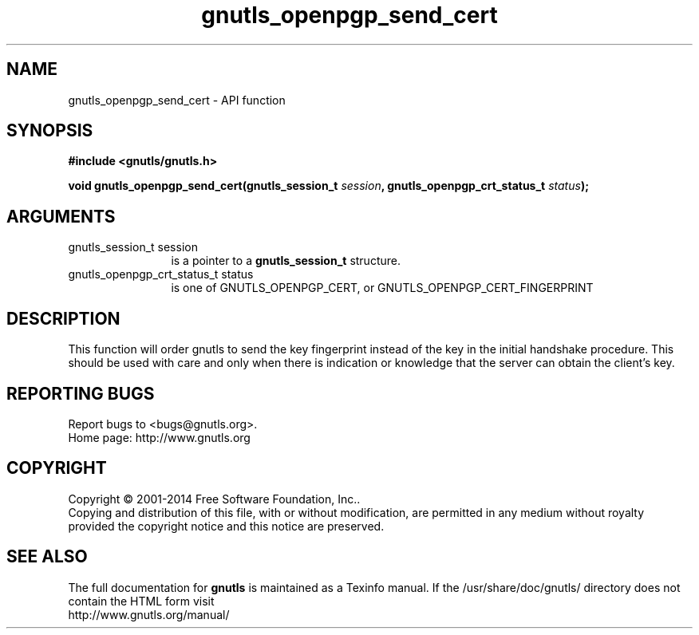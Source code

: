 .\" DO NOT MODIFY THIS FILE!  It was generated by gdoc.
.TH "gnutls_openpgp_send_cert" 3 "3.3.21" "gnutls" "gnutls"
.SH NAME
gnutls_openpgp_send_cert \- API function
.SH SYNOPSIS
.B #include <gnutls/gnutls.h>
.sp
.BI "void gnutls_openpgp_send_cert(gnutls_session_t " session ", gnutls_openpgp_crt_status_t " status ");"
.SH ARGUMENTS
.IP "gnutls_session_t session" 12
is a pointer to a \fBgnutls_session_t\fP structure.
.IP "gnutls_openpgp_crt_status_t status" 12
is one of GNUTLS_OPENPGP_CERT, or GNUTLS_OPENPGP_CERT_FINGERPRINT
.SH "DESCRIPTION"
This function will order gnutls to send the key fingerprint
instead of the key in the initial handshake procedure. This should
be used with care and only when there is indication or knowledge
that the server can obtain the client's key.
.SH "REPORTING BUGS"
Report bugs to <bugs@gnutls.org>.
.br
Home page: http://www.gnutls.org

.SH COPYRIGHT
Copyright \(co 2001-2014 Free Software Foundation, Inc..
.br
Copying and distribution of this file, with or without modification,
are permitted in any medium without royalty provided the copyright
notice and this notice are preserved.
.SH "SEE ALSO"
The full documentation for
.B gnutls
is maintained as a Texinfo manual.
If the /usr/share/doc/gnutls/
directory does not contain the HTML form visit
.B
.IP http://www.gnutls.org/manual/
.PP
